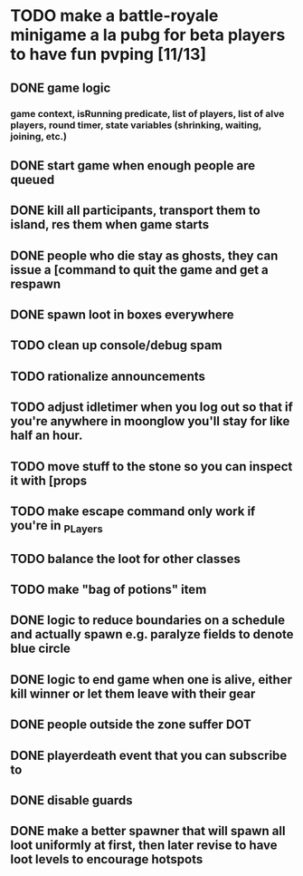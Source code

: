 #+startup: align showall

* TODO make a battle-royale minigame a la pubg for beta players to have fun pvping [11/13]
:PROPERTIES:
:COOKIE_DATA: todo recursive
:END:
** DONE game logic
*** game context, isRunning predicate, list of players, list of alve players, round timer, state variables (shrinking, waiting, joining, etc.)
** DONE start game when enough people are queued
** DONE kill all participants, transport them to island, res them when game starts
** DONE people who die stay as ghosts, they can issue a [command to quit the game and get a respawn
** DONE spawn loot in boxes everywhere
** TODO clean up console/debug spam
** TODO rationalize announcements
** TODO adjust idletimer when you log out so that if you're anywhere in moonglow you'll stay for like half an hour.
** TODO move stuff to the stone so you can inspect it with [props
** TODO make escape command only work if you're in _PLayers
** TODO balance the loot for other classes
** TODO make "bag of potions" item
** DONE logic to reduce boundaries on a schedule and actually spawn e.g. paralyze fields to denote blue circle
** DONE logic to end game when one is alive, either kill winner or let them leave with their gear
** DONE people outside the zone suffer DOT
** DONE playerdeath event that you can subscribe to
** DONE disable guards
** DONE make a better spawner that will spawn all loot uniformly at first, then later revise to have loot levels to encourage hotspots

